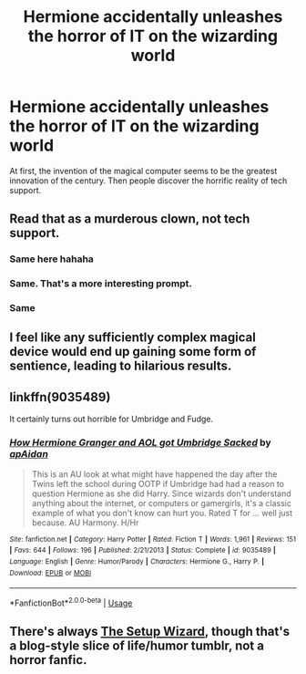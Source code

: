#+TITLE: Hermione accidentally unleashes the horror of IT on the wizarding world

* Hermione accidentally unleashes the horror of IT on the wizarding world
:PROPERTIES:
:Author: 15_Redstones
:Score: 3
:DateUnix: 1573569903.0
:DateShort: 2019-Nov-12
:FlairText: Prompt
:END:
At first, the invention of the magical computer seems to be the greatest innovation of the century. Then people discover the horrific reality of tech support.


** Read that as a murderous clown, not tech support.
:PROPERTIES:
:Author: RealHellpony
:Score: 23
:DateUnix: 1573571027.0
:DateShort: 2019-Nov-12
:END:

*** Same here hahaha
:PROPERTIES:
:Author: Mezredhas
:Score: 6
:DateUnix: 1573574147.0
:DateShort: 2019-Nov-12
:END:


*** Same. That's a more interesting prompt.
:PROPERTIES:
:Author: TheBlueSully
:Score: 3
:DateUnix: 1573587556.0
:DateShort: 2019-Nov-12
:END:


*** Same
:PROPERTIES:
:Author: CuriousLurkerPresent
:Score: 2
:DateUnix: 1573596257.0
:DateShort: 2019-Nov-13
:END:


** I feel like any sufficiently complex magical device would end up gaining some form of sentience, leading to hilarious results.
:PROPERTIES:
:Author: rek-lama
:Score: 4
:DateUnix: 1573573205.0
:DateShort: 2019-Nov-12
:END:


** linkffn(9035489)

It certainly turns out horrible for Umbridge and Fudge.
:PROPERTIES:
:Author: Hellstrike
:Score: 3
:DateUnix: 1573586629.0
:DateShort: 2019-Nov-12
:END:

*** [[https://www.fanfiction.net/s/9035489/1/][*/How Hermione Granger and AOL got Umbridge Sacked/*]] by [[https://www.fanfiction.net/u/2569626/apAidan][/apAidan/]]

#+begin_quote
  This is an AU look at what might have happened the day after the Twins left the school during OOTP if Umbridge had had a reason to question Hermione as she did Harry. Since wizards don't understand anything about the internet, or computers or gamergirls, it's a classic example of what you don't know can hurt you. Rated T for ... well just because. AU Harmony. H/Hr
#+end_quote

^{/Site/:} ^{fanfiction.net} ^{*|*} ^{/Category/:} ^{Harry} ^{Potter} ^{*|*} ^{/Rated/:} ^{Fiction} ^{T} ^{*|*} ^{/Words/:} ^{1,961} ^{*|*} ^{/Reviews/:} ^{151} ^{*|*} ^{/Favs/:} ^{644} ^{*|*} ^{/Follows/:} ^{196} ^{*|*} ^{/Published/:} ^{2/21/2013} ^{*|*} ^{/Status/:} ^{Complete} ^{*|*} ^{/id/:} ^{9035489} ^{*|*} ^{/Language/:} ^{English} ^{*|*} ^{/Genre/:} ^{Humor/Parody} ^{*|*} ^{/Characters/:} ^{Hermione} ^{G.,} ^{Harry} ^{P.} ^{*|*} ^{/Download/:} ^{[[http://www.ff2ebook.com/old/ffn-bot/index.php?id=9035489&source=ff&filetype=epub][EPUB]]} ^{or} ^{[[http://www.ff2ebook.com/old/ffn-bot/index.php?id=9035489&source=ff&filetype=mobi][MOBI]]}

--------------

*FanfictionBot*^{2.0.0-beta} | [[https://github.com/tusing/reddit-ffn-bot/wiki/Usage][Usage]]
:PROPERTIES:
:Author: FanfictionBot
:Score: 1
:DateUnix: 1573586644.0
:DateShort: 2019-Nov-12
:END:


** There's always [[https://thesetupwizard.tumblr.com/][The Setup Wizard]], though that's a blog-style slice of life/humor tumblr, not a horror fanfic.
:PROPERTIES:
:Author: ForwardDiscussion
:Score: 2
:DateUnix: 1573574671.0
:DateShort: 2019-Nov-12
:END:
